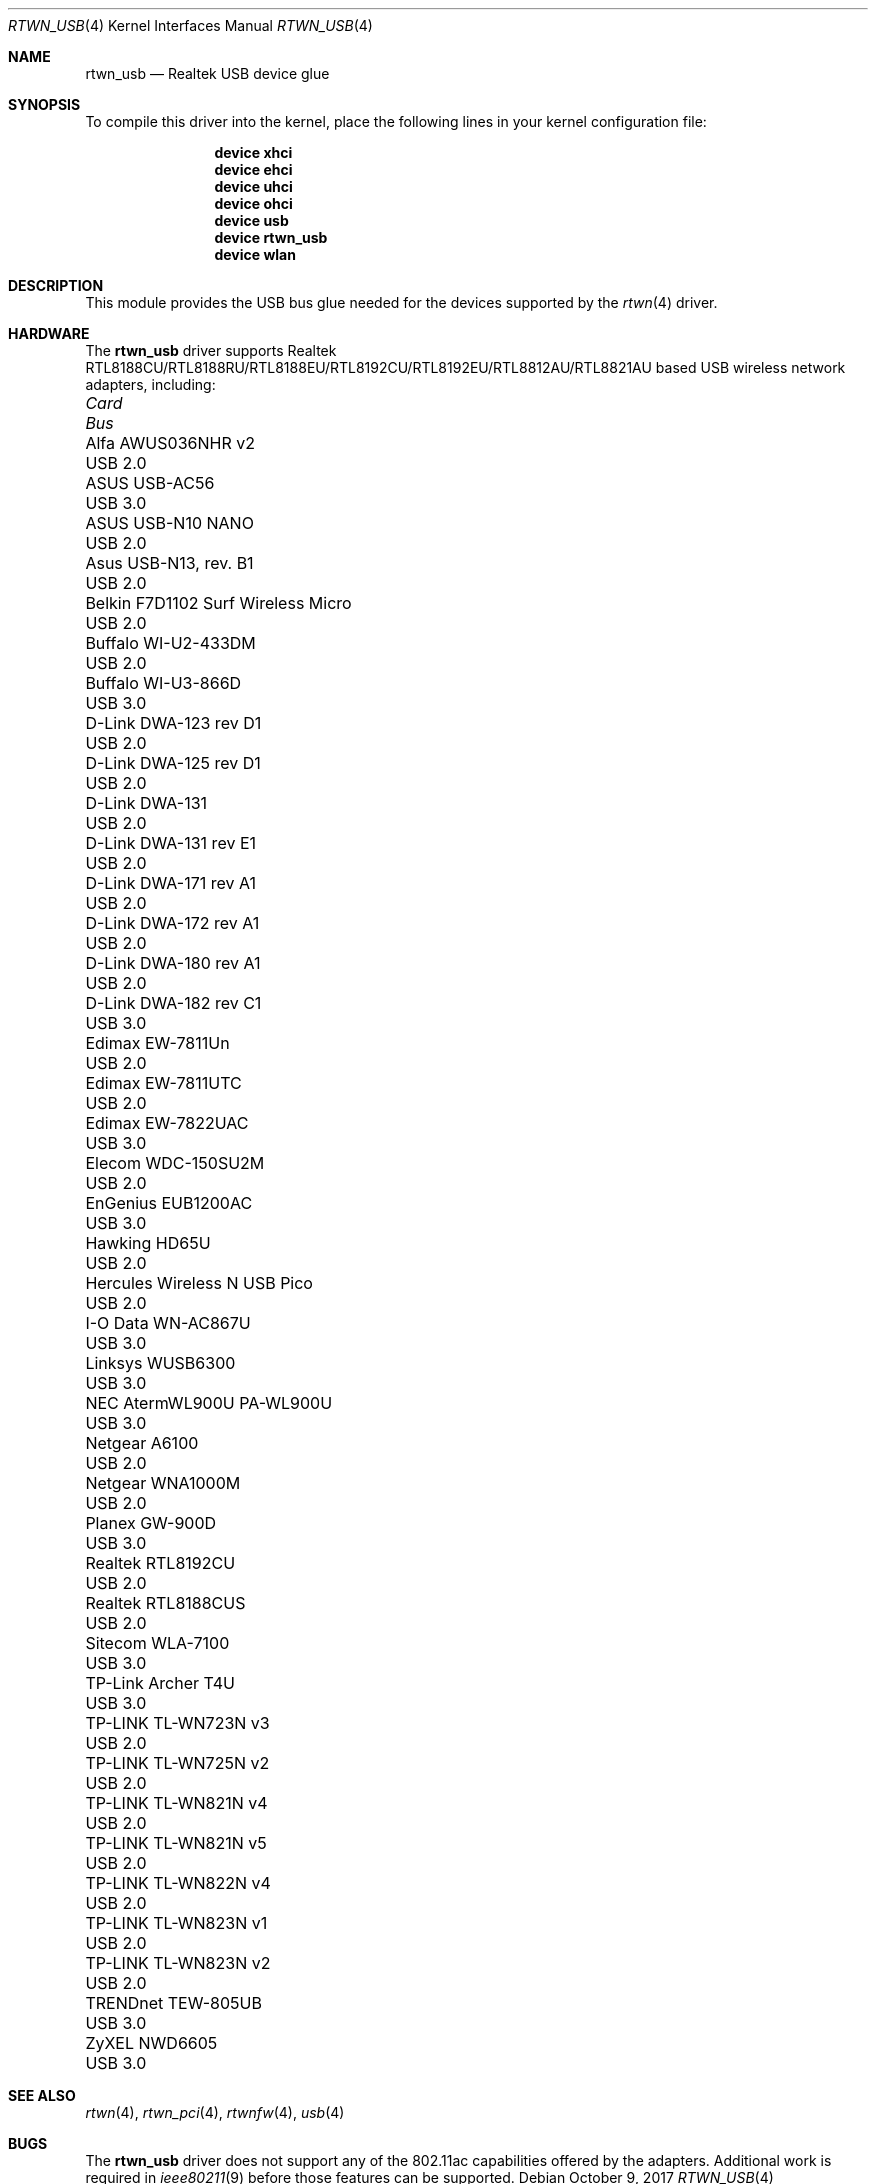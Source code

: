 .\"-
.\" Copyright (c) 2011 Adrian Chadd, Xenion Pty Ltd
.\" Copyright (c) 2016 Andriy Voskoboinyk <avos@FreeBSD.org>
.\" All rights reserved.
.\""
.\" Redistribution and use in source and binary forms, with or without
.\" modification, are permitted provided that the following conditions
.\" are met:
.\" 1. Redistributions of source code must retain the above copyright
.\"    notice, this list of conditions and the following disclaimer,
.\"    without modification.
.\" 2. Redistributions in binary form must reproduce at minimum a disclaimer
.\"    similar to the "NO WARRANTY" disclaimer below ("Disclaimer") and any
.\"    redistribution must be conditioned upon including a substantially
.\"    similar Disclaimer requirement for further binary redistribution.
.\"
.\" NO WARRANTY
.\" THIS SOFTWARE IS PROVIDED BY THE COPYRIGHT HOLDERS AND CONTRIBUTORS
.\" ``AS IS'' AND ANY EXPRESS OR IMPLIED WARRANTIES, INCLUDING, BUT NOT
.\" LIMITED TO, THE IMPLIED WARRANTIES OF NONINFRINGEMENT, MERCHANTIBILITY
.\" AND FITNESS FOR A PARTICULAR PURPOSE ARE DISCLAIMED. IN NO EVENT SHALL
.\" THE COPYRIGHT HOLDERS OR CONTRIBUTORS BE LIABLE FOR SPECIAL, EXEMPLARY,
.\" OR CONSEQUENTIAL DAMAGES (INCLUDING, BUT NOT LIMITED TO, PROCUREMENT OF
.\" SUBSTITUTE GOODS OR SERVICES; LOSS OF USE, DATA, OR PROFITS; OR BUSINESS
.\" INTERRUPTION) HOWEVER CAUSED AND ON ANY THEORY OF LIABILITY, WHETHER
.\" IN CONTRACT, STRICT LIABILITY, OR TORT (INCLUDING NEGLIGENCE OR OTHERWISE)
.\" ARISING IN ANY WAY OUT OF THE USE OF THIS SOFTWARE, EVEN IF ADVISED OF
.\" THE POSSIBILITY OF SUCH DAMAGES.
.\"
.\" $FreeBSD: releng/12.0/share/man/man4/rtwn_usb.4 324458 2017-10-10 00:26:44Z bjk $
.\"/
.Dd October 9, 2017
.Dt RTWN_USB 4
.Os
.Sh NAME
.Nm rtwn_usb
.Nd "Realtek USB device glue"
.Sh SYNOPSIS
To compile this driver into the kernel,
place the following lines in your
kernel configuration file:
.Bd -ragged -offset indent
.Cd "device xhci"
.Cd "device ehci"
.Cd "device uhci"
.Cd "device ohci"
.Cd "device usb"
.Cd "device rtwn_usb"
.Cd "device wlan"
.Ed
.Sh DESCRIPTION
This module provides the USB bus glue needed for the devices supported
by the
.Xr rtwn 4
driver.
.Sh HARDWARE
The
.Nm
driver supports Realtek RTL8188CU/RTL8188RU/RTL8188EU/RTL8192CU/RTL8192EU/RTL8812AU/RTL8821AU
based USB wireless network adapters, including:
.Pp
.Bl -column -compact "Belkin F7D1102 Surf Wireless Micro" "Bus"
.It Em Card Ta Em Bus
.It "Alfa AWUS036NHR v2" Ta USB 2.0
.It "ASUS USB-AC56" Ta USB 3.0
.It "ASUS USB-N10 NANO" Ta USB 2.0
.It "Asus USB-N13, rev. B1" Ta USB 2.0
.It "Belkin F7D1102 Surf Wireless Micro" Ta USB 2.0
.It "Buffalo WI-U2-433DM" Ta USB 2.0
.It "Buffalo WI-U3-866D" Ta USB 3.0
.It "D-Link DWA-123 rev D1" Ta USB 2.0
.It "D-Link DWA-125 rev D1" Ta USB 2.0
.It "D-Link DWA-131" Ta USB 2.0
.It "D-Link DWA-131 rev E1" Ta USB 2.0
.It "D-Link DWA-171 rev A1" Ta USB 2.0
.It "D-Link DWA-172 rev A1" Ta USB 2.0
.It "D-Link DWA-180 rev A1" Ta USB 2.0
.It "D-Link DWA-182 rev C1" Ta USB 3.0
.It "Edimax EW-7811Un" Ta USB 2.0
.It "Edimax EW-7811UTC" Ta USB 2.0
.It "Edimax EW-7822UAC" Ta USB 3.0
.It "Elecom WDC-150SU2M" Ta USB 2.0
.It "EnGenius EUB1200AC" Ta USB 3.0
.It "Hawking HD65U" Ta USB 2.0
.It "Hercules Wireless N USB Pico" Ta USB 2.0
.It "I-O Data WN-AC867U" Ta USB 3.0
.It "Linksys WUSB6300" Ta USB 3.0
.It "NEC AtermWL900U PA-WL900U" Ta USB 3.0
.It "Netgear A6100" Ta USB 2.0
.It "Netgear WNA1000M" Ta USB 2.0
.It "Planex GW-900D" Ta USB 3.0
.It "Realtek RTL8192CU" Ta USB 2.0
.It "Realtek RTL8188CUS" Ta USB 2.0
.It "Sitecom WLA-7100" Ta USB 3.0
.It "TP-Link Archer T4U" Ta USB 3.0
.It "TP-LINK TL-WN723N v3" Ta USB 2.0
.It "TP-LINK TL-WN725N v2" Ta USB 2.0
.It "TP-LINK TL-WN821N v4" Ta USB 2.0
.It "TP-LINK TL-WN821N v5" Ta USB 2.0
.It "TP-LINK TL-WN822N v4" Ta USB 2.0
.It "TP-LINK TL-WN823N v1" Ta USB 2.0
.It "TP-LINK TL-WN823N v2" Ta USB 2.0
.It "TRENDnet TEW-805UB" Ta USB 3.0
.It "ZyXEL NWD6605" Ta USB 3.0
.El
.Sh SEE ALSO
.Xr rtwn 4 ,
.Xr rtwn_pci 4 ,
.Xr rtwnfw 4 ,
.Xr usb 4
.Sh BUGS
The
.Nm
driver does not support any of the 802.11ac capabilities offered by the
adapters.
Additional work is required in
.Xr ieee80211 9
before those features can be supported.
